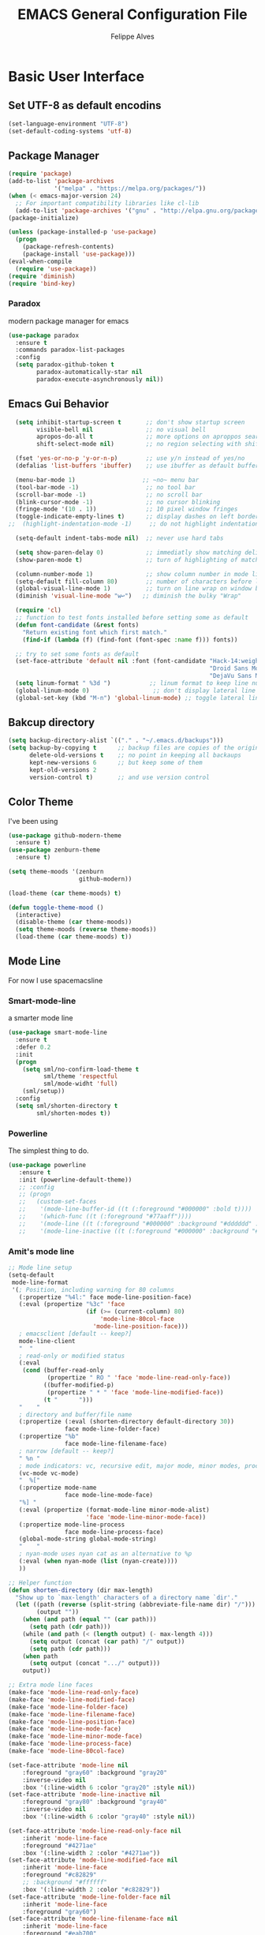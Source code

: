 #+TITLE: EMACS General Configuration File
#+AUTHOR: Felippe Alves

* Basic User Interface
** Set UTF-8 as default encodins
#+BEGIN_SRC emacs-lisp
(set-language-environment "UTF-8")
(set-default-coding-systems 'utf-8)
#+END_SRC

** Package Manager
#+BEGIN_SRC emacs-lisp
(require 'package)
(add-to-list 'package-archives
             '("melpa" . "https://melpa.org/packages/"))
(when (< emacs-major-version 24)
  ;; For important compatibility libraries like cl-lib
  (add-to-list 'package-archives '("gnu" . "http://elpa.gnu.org/packages/")))
(package-initialize)

(unless (package-installed-p 'use-package)
  (progn
    (package-refresh-contents)
    (package-install 'use-package)))
(eval-when-compile
  (require 'use-package))
(require 'diminish)
(require 'bind-key)
#+END_SRC

*** Paradox
 modern package manager for emacs
#+BEGIN_SRC emacs-lisp 
  (use-package paradox
    :ensure t
    :commands paradox-list-packages
    :config
    (setq paradox-github-token t
          paradox-automatically-star nil
          paradox-execute-asynchronously nil))
#+END_SRC

** Emacs Gui Behavior
#+BEGIN_SRC emacs-lisp
  (setq inhibit-startup-screen t       ;; don't show startup screen
        visible-bell nil               ;; no visual bell
        apropos-do-all t               ;; more options on aproppos search (C-h a)
        shift-select-mode nil)         ;; no region selecting with shift arrows

  (fset 'yes-or-no-p 'y-or-n-p)        ;; use y/n instead of yes/no
  (defalias 'list-buffers 'ibuffer)    ;; use ibuffer as default buffer list (C-x C-b)

  (menu-bar-mode 1)                   ;; ~no~ menu bar
  (tool-bar-mode -1)                   ;; no tool bar
  (scroll-bar-mode -1)                 ;; no scroll bar
  (blink-cursor-mode -1)               ;; no cursor blinking
  (fringe-mode '(10 . 1))              ;; 10 pixel window fringes
  (toggle-indicate-empty-lines t)      ;; display dashes on left border end of buffer
;;  (highlight-indentation-mode -1)     ;; do not highlight indentation

  (setq-default indent-tabs-mode nil)  ;; never use hard tabs

  (setq show-paren-delay 0)            ;; immediatly show matching delimiter
  (show-paren-mode t)                  ;; turn of highlighting of matching delimiters

  (column-number-mode 1)               ;; show column number in mode line
  (setq-default fill-column 80)        ;; number of characters before line wrap
  (global-visual-line-mode 1)          ;; turn on line wrap on window border
  (diminish 'visual-line-mode "w↩")   ;; diminish the bulky "Wrap"

  (require 'cl)
  ;; function to test fonts installed before setting some as default
  (defun font-candidate (&rest fonts)
    "Return existing font which first match."
    (find-if (lambda (f) (find-font (font-spec :name f))) fonts))

  ;; try to set some fonts as default
  (set-face-attribute 'default nil :font (font-candidate "Hack-14:weight=normal"
                                                         "Droid Sans Mono-14:weight=normal"
                                                         "DejaVu Sans Mono-14:weight=normal"))
  (setq linum-format " %3d ")           ;; linum format to keep line numbers 2 spaces from border and text
  (global-linum-mode 0)                  ;; don't display lateral line numbers
  (global-set-key (kbd "M-n") 'global-linum-mode) ;; toggle lateral line numbers
#+END_SRC

** Bakcup directory
#+BEGIN_SRC emacs-lisp
(setq backup-directory-alist `(("." . "~/.emacs.d/backups")))
(setq backup-by-copying t      ;; backup files are copies of the original
      delete-old-versions t    ;; no point in keeping all backaups
      kept-new-versions 6      ;; but keep some of them
      kept-old-versions 2
      version-control t)       ;; and use version control
#+END_SRC

** Color Theme
I've been using
#+BEGIN_SRC emacs-lisp
  (use-package github-modern-theme
    :ensure t)
  (use-package zenburn-theme
    :ensure t)

  (setq theme-moods '(zenburn
                      github-modern))

  (load-theme (car theme-moods) t)

  (defun toggle-theme-mood ()
    (interactive)
    (disable-theme (car theme-moods))
    (setq theme-moods (reverse theme-moods))
    (load-theme (car theme-moods) t))
#+END_SRC

** Mode Line
For now I use spacemacsline
*** Smart-mode-line
a smarter mode line
#+BEGIN_SRC emacs-lisp :tangle no
(use-package smart-mode-line
  :ensure t
  :defer 0.2
  :init
  (progn
    (setq sml/no-confirm-load-theme t
          sml/theme 'respectful
          sml/mode-widht 'full)
    (sml/setup))
  :config
  (setq sml/shorten-directory t
        sml/shorten-modes t))
#+END_SRC

*** Powerline
The simplest thing to do.
#+BEGIN_SRC emacs-lisp :tangle no
(use-package powerline
   :ensure t
   :init (powerline-default-theme))
   ;; :config
   ;; (progn
   ;;   (custom-set-faces
   ;;    '(mode-line-buffer-id ((t (:foreground "#000000" :bold t))))
   ;;    '(which-func ((t (:foreground "#77aaff"))))
   ;;    '(mode-line ((t (:foreground "#000000" :background "#dddddd" :box nil))))
   ;;    '(mode-line-inactive ((t (:foreground "#000000" :background "#bbbbbb" :box nil)))))))
#+END_SRC

*** Amit's mode line
#+BEGIN_SRC emacs-lisp :tangle no
;; Mode line setup
(setq-default
 mode-line-format
 '(; Position, including warning for 80 columns
   (:propertize "%4l:" face mode-line-position-face)
   (:eval (propertize "%3c" 'face
                      (if (>= (current-column) 80)
                          'mode-line-80col-face
                        'mode-line-position-face)))
   ; emacsclient [default -- keep?]
   mode-line-client
   "  "
   ; read-only or modified status
   (:eval
    (cond (buffer-read-only
           (propertize " RO " 'face 'mode-line-read-only-face))
          ((buffer-modified-p)
           (propertize " * " 'face 'mode-line-modified-face))
          (t "      ")))
   "    "
   ; directory and buffer/file name
   (:propertize (:eval (shorten-directory default-directory 30))
                face mode-line-folder-face)
   (:propertize "%b"
                face mode-line-filename-face)
   ; narrow [default -- keep?]
   " %n "
   ; mode indicators: vc, recursive edit, major mode, minor modes, process, global
   (vc-mode vc-mode)
   "  %["
   (:propertize mode-name
                face mode-line-mode-face)
   "%] "
   (:eval (propertize (format-mode-line minor-mode-alist)
                      'face 'mode-line-minor-mode-face))
   (:propertize mode-line-process
                face mode-line-process-face)
   (global-mode-string global-mode-string)
   "    "
   ; nyan-mode uses nyan cat as an alternative to %p
   (:eval (when nyan-mode (list (nyan-create))))
   ))

;; Helper function
(defun shorten-directory (dir max-length)
  "Show up to `max-length' characters of a directory name `dir'."
  (let ((path (reverse (split-string (abbreviate-file-name dir) "/")))
        (output ""))
    (when (and path (equal "" (car path)))
      (setq path (cdr path)))
    (while (and path (< (length output) (- max-length 4)))
      (setq output (concat (car path) "/" output))
      (setq path (cdr path)))
    (when path
      (setq output (concat ".../" output)))
    output))

;; Extra mode line faces
(make-face 'mode-line-read-only-face)
(make-face 'mode-line-modified-face)
(make-face 'mode-line-folder-face)
(make-face 'mode-line-filename-face)
(make-face 'mode-line-position-face)
(make-face 'mode-line-mode-face)
(make-face 'mode-line-minor-mode-face)
(make-face 'mode-line-process-face)
(make-face 'mode-line-80col-face)

(set-face-attribute 'mode-line nil
    :foreground "gray60" :background "gray20"
    :inverse-video nil
    :box '(:line-width 6 :color "gray20" :style nil))
(set-face-attribute 'mode-line-inactive nil
    :foreground "gray80" :background "gray40"
    :inverse-video nil
    :box '(:line-width 6 :color "gray40" :style nil))

(set-face-attribute 'mode-line-read-only-face nil
    :inherit 'mode-line-face
    :foreground "#4271ae"
    :box '(:line-width 2 :color "#4271ae"))
(set-face-attribute 'mode-line-modified-face nil
    :inherit 'mode-line-face
    :foreground "#c82829"
    ;; :background "#ffffff"
    :box '(:line-width 2 :color "#c82829"))
(set-face-attribute 'mode-line-folder-face nil
    :inherit 'mode-line-face
    :foreground "gray60")
(set-face-attribute 'mode-line-filename-face nil
    :inherit 'mode-line-face
    :foreground "#eab700"
    :weight 'bold)
(set-face-attribute 'mode-line-position-face nil
    :inherit 'mode-line-face
    :family "Menlo" :height 100)
(set-face-attribute 'mode-line-mode-face nil
    :inherit 'mode-line-face
    :foreground "gray80")
(set-face-attribute 'mode-line-minor-mode-face nil
    :inherit 'mode-line-mode-face
    :foreground "gray40"
    :height 110)
(set-face-attribute 'mode-line-process-face nil
    :inherit 'mode-line-face
    :foreground "#718c00")
(set-face-attribute 'mode-line-80col-face nil
    :inherit 'mode-line-position-face
    :foreground "black" :background "#eab700")
#+END_SRC

*** Spacemacsline
Spacemacs modeline looks cool and is fairly organized and informative.
#+BEGIN_SRC emacs-lisp
(use-package spaceline
  :ensure t
  :defer 0.2
  :init
  (progn
    (require 'spaceline-config)
    (setq powerline-default-separator 'box))
  :config
  (progn
    (spaceline-emacs-theme)
    (spaceline-helm-mode)))
#+END_SRC

** Helm
I'll try to switch to helm by copying someone else's configuration.
The following was taken from [[https://github.com/sachac/.emacs.d/blob/gh-pages/Sacha.org][Sacha.org]], but I made some modifications suggested in [[http://tuhdo.github.io/helm-intro.html][this helm introduction text]].
<2017-07-03 Mon> Disabled to try ivy for a while.
#+BEGIN_SRC emacs-lisp :tangle no
    (use-package helm
      :ensure t
      :diminish helm-mode
      :init
      (progn
        (require 'helm)
        (require 'helm-config)
        (global-set-key (kbd "C-c h") 'helm-command-prefix)
        (global-unset-key (kbd "C-x c"))
        (define-key helm-map (kbd "<tab>") 'helm-execute-persistent-action)  ;;*
        (define-key helm-map (kbd "C-i") 'helm-execute-persistent-action)    ;;*
        (define-key helm-map (kbd "C-z") 'helm-select-action)    ;;*
        (setq helm-candidate-number-limit 100)
        ;; From https://gist.github.com/antifuchs/9238468
        (setq helm-idle-delay 0.0 ; update fast sources immediately (doesn't).
              helm-input-idle-delay 0.01  ; this actually updates things
                                            ; reeeelatively quickly.
              helm-yas-display-key-on-candidate t
              helm-quick-update t
              helm-M-x-requires-pattern nil
              helm-ff-skip-boring-files t
              helm-split-window-in-side-p t ;;*
              helm-move-to-line-cycle-in-source t ;;*
              helm-ff-search-library-in-sexp t ;;*
              helm-scroll-amount 8 ;;*
              helm-ff-file-name-history-use-recentf t) ;;*
        (helm-mode 1))
      :bind (("M-x" . helm-M-x)
             ("M-y" . helm-show-kill-ring)
             ("C-x b" . helm-mini)
             ("C-x C-f" . helm-find-files)
             ("C-c h /" . helm-find)
             ("C-h a" . helm-apropos)
             ("C-x C-b" . helm-buffers-list)
             ("C-c h o" . helm-occur)
             ("C-c h s" . helm-swoop)
             ("C-c h i" . helm-semantic-or-imenu)
             ("C-c h l" . helm-locate)
             ("C-c h y" . helm-yas-complete)
             ("C-c h Y" . helm-yas-create-snippet-on-region)
             ("C-c h SPC" . helm-all-mark-rings)
             ("C-c h r" . helm-regex)
             ("C-c h x" . helm-register)
             ("C-c h t" . helm-top)
             ("C-c h M-:" . helm-eval-expression-with-eldoc)
             ("C-c h C-," . helm-calcul-expression)
             ("C-c h <tab>" . helm-lisp-completion-at-point)))
  (ido-mode -1) ;; Turn off ido mode in case I enabled it accidentally
#+END_SRC

I won't even change the next assertion, let's come back later to evaluate it.
"Great for describing bindings. I'll replace the binding for =where-is= too."

#+BEGIN_SRC emacs-lisp :tangle no
(use-package helm-descbinds
  :defer t
  :ensure t
  :bind (("C-h b" . helm-descbinds)))
#+END_SRC

** Ivy, Counsel and Swiper
#+BEGIN_SRC emacs-lisp 
  (use-package counsel
    :ensure t)

  (use-package swiper
    :ensure try
    :config
    (progn
      (ivy-mode 1)
      (setq ivy-use-virtual-buffers t)
      (global-set-key (kbd "C-s") 'swiper)
      (global-set-key (kbd "C-c C-r") 'ivy-resume)
      (global-set-key (kbd "<f6>") 'ivy-resume)
      (global-set-key (kbd "M-x") 'counsel-M-x)
      (global-set-key (kbd "C-x C-f") 'counsel-find-file)
      (global-set-key (kbd "<f1> f") 'counsel-describe-function)
      (global-set-key (kbd "<f1> v") 'counsel-describe-variable)
      (global-set-key (kbd "<f1> l") 'counsel-load-library)
      (global-set-key (kbd "<f2> i") 'counsel-info-lookup-symbol)
      (global-set-key (kbd "<f2> u") 'counsel-unicode-char)
      (global-set-key (kbd "C-c g") 'counsel-git)
      (global-set-key (kbd "C-c j") 'counsel-git-grep)
      (global-set-key (kbd "C-c k") 'counsel-ag)
      (global-set-key (kbd "C-x l") 'counsel-locate)
      (global-set-key (kbd "C-S-o") 'counsel-rhythmbox)
      (define-key read-expression-map (kbd "C-r") 'counsel-expression-history)
    ))

  ;; (use-package ivy :ensure t
    ;; :diminish (ivy-mode . "")
    ;; :bind
    ;; (:map ivy-mode-map
     ;; ("C-'" . ivy-avy))
    ;; :config
    ;; (ivy-mode 1))
    ;; add ‘recentf-mode’ and bookmarks to ‘ivy-switch-buffer’.
    ;; (setq ivy-use-virtual-buffers t)
    ;; number of result lines to display
    ;; (setq ivy-height 10))
    ;; does not count candidates
    ;; (setq ivy-count-format "")
    ;; no regexp by default
    ;; (setq ivy-initial-inputs-alist nil)
    ;; configure regexp engine.
    ;; (setq ivy-re-builders-alist
    ;;	;; allow input not in order
    ;     '((t   . ivy--regex-ignore-order))))

  ;; (use-package ivy-hydra
    ;; :ensure t)
#+END_SRC
** Which-key
#+BEGIN_SRC emacs-lisp
(use-package which-key
  :ensure t
  :init (which-key-mode))
#+END_SRC

** Ace-window
   Better window movement
#+BEGIN_SRC emacs-lisp
(use-package ace-window
  :ensure t
  :config
  (progn
    (ace-window-display-mode 0)
    (setq aw-keys '(?a ?s ?d ?f ?z ?x ?c ?v))
    (global-set-key (kbd "M-'") 'ace-window)))
#+END_SRC

** Try
#+BEGIN_SRC emacs-lisp
(use-package try
  :ensure t)
#+END_SRC
** TODO Hydras
Just to have it working
#+BEGIN_SRC emacs-lisp :tangle no
(use-package hydra
  :ensure t
  :config
  (hydra-add-font-lock))
#+END_SRC

** Old Configurations (Not being used)
   This is my ido/smex configuration before switching to helm. I don't remember from where I took it, but I suspect it was from Howard Abrams.
*** Ido
Ido makes suggetions on opening files, buffers and some M-x commnads
#+BEGIN_SRC emacs-lisp :tangle no
(setq ido-enable-flex-matching t
      ido-everywhere t
      ido-create-new-buffer 'always)
(ido-mode 1)
#+END_SRC

this package makes ido works in more contexts
#+BEGIN_SRC emacs-lisp :tangle no
(use-package ido-ubiquitous
  :ensure t
  :disabled t
  :ensure ido
  :config
  (ido-ubiquitous-mode t))
#+END_SRC

*** Smex
makes ido work with more M-x commands
#+BEGIN_SRC emacs-lisp :tangle no
  (use-package smex
    :ensure t
    :config
    (progn
      (smex-initialize)
      (global-set-key (kbd "M-x") 'smex)
      (global-set-key (kbd "M-X") 'smex-major-mode-commands)))
#+END_SRC

* Editing
** Comment line or region
function to comment line or selected region
#+BEGIN_SRC emacs-lisp
(defun comment-line-or-region (n)
  "Comment or uncomment current line and leave point after it.
With positive prefix, apply to N lines including current one.
With negative prefix, apply to -N lines above.
If region is active, apply to active region instead."
  (interactive "p")
  (if (use-region-p)
      (comment-or-uncomment-region
       (region-beginning) (region-end))
    (let ((range
           (list (line-beginning-position)
                 (goto-char (line-end-position n)))))
      (comment-or-uncomment-region
       (apply #'min range)
       (apply #'max range)))
    (forward-line 1)
    (back-to-indentation)))
#+END_SRC

binding a suggestive command
#+BEGIN_SRC emacs-lisp
(global-set-key (kbd "C-;")
                'comment-line-or-region)
#+END_SRC

** Expand Region
let's try the simplest thing
#+BEGIN_SRC emacs-lisp
(use-package expand-region
  :ensure t
  :bind(("M-@" . er/expand-region)))
#+END_SRC

** Text Wrappers
Copying from [[https://github.com/howardabrams/dot-files/blob/master/emacs.org#block-wrappers][Howard Abrams]] again
#+BEGIN_SRC emacs-lisp
(use-package wrap-region
  :ensure   t
  :config
  (wrap-region-global-mode t)
  (wrap-region-add-wrappers
   '(("(" ")")
     ("[" "]")
     ("{" "}")
     ("<" ">")
     ("'" "'")
     ("\"" "\"")
     ("‘" "’"   "q")
     ("“" "”"   "Q")
     ("*" "*"   "b"   org-mode)                 ; bolden
     ("*" "*"   "*"   org-mode)                 ; bolden
     ("/" "/"   "i"   org-mode)                 ; italics
     ("/" "/"   "/"   org-mode)                 ; italics
     ("~" "~"   "c"   org-mode)                 ; code
     ("~" "~"   "~"   org-mode)                 ; code
     ("=" "="   "v"   org-mode)                 ; verbatim
     ("=" "="   "="   org-mode)                 ; verbatim
     ("_" "_"   "u" '(org-mode markdown-mode))  ; underline
     ("**" "**" "b"   markdown-mode)            ; bolden
     ("*" "*"   "i"   markdown-mode)            ; italics
     ("`" "`"   "c" '(markdown-mode ruby-mode)) ; code
     ("`" "'"   "c"   lisp-mode)                ; code
     ))
  :diminish wrap-region-mode)
#+END_SRC
He also does something that seems useful for org mode blocks, but I try just as it is now for a while.

** Suggestions and Completions

*** Company
    company seems a better package than auto-complete overall
#+BEGIN_SRC emacs-lisp
(use-package company
  :ensure t
  :init (setq company-require-match 'never)
  :bind ("C-|" . company-complete)
  :config
  (add-hook 'after-init-hook 'global-company-mode))
#+END_SRC

*** Auto-complete
#+BEGIN_SRC emacs-lisp :tangle no
(use-package auto-complete
  :disabled t
  :ensure t
  :config
  (progn
    (ac-config-default)))
#+END_SRC

** TODO Avy

** TODO Highlighting and Narrowing

** Flycheck
#+BEGIN_SRC emacs-lisp
(use-package flycheck
  :ensure t
  :init
  (add-hook 'after-init-hook 'global-flycheck-mode)
  :diminish "FC"
  :config
  (setq-default flycheck-disabled-checkers '(emacs-lisp-checkdoc)))
#+END_SRC

** TODO Calc
calc is awesome. i have to learn it and make a good configuration to write my papers.

** TODO Undo-tree

* Magit
I'll start by copying from [[https://github.com/howardabrams/dot-files/blob/master/emacs.org][howardabrams configuration]]
#+BEGIN_SRC emacs-lisp
(use-package magit
  :ensure t
  :commands magit-status magit-blame
  :init
  (defadvice magit-status (around magit-fullscreen activate)
    (window-configuration-to-register :magit-fullscreen)
    ad-do-it
    (delete-other-windows))
  :config
  (setq magit-branch-arguments nil
        ;; use ido to look for branches
        magit-completing-read-function 'magit-ido-completing-read
        ;; don't put "origin-" in front of new branch names by default
        magit-default-tracking-name-function 'magit-default-tracking-name-branch-only
        magit-push-always-verify nil
        ;; Get rid of the previous advice to go into fullscreen
        magit-restore-window-configuration t)
  :bind ("C-x g" . magit-status))
#+END_SRC

** TODO Fix the ido error that I get everytime I use magit

* Smartparens
automatically matches delimiters
#+BEGIN_SRC emacs-lisp
(use-package smartparens
  :ensure t
  :diminish smartparens-mode
  :config
  (progn
    (setq sp-highlight-pair-overlay nil)
    (show-smartparens-global-mode t)
    (smartparens-global-mode t)))
#+END_SRC

* Transpose-frame
not sure why i used this...
#+BEGIN_SRC emacs-lisp :tangle no
(use-package transpose-frame
  :ensure t
  :config
  (progn
    (global-set-key (kbd "M-Z") 'flop-frame)))
#+END_SRC

* Languages [2/7]

** DONE Racket-mode
#+BEGIN_SRC emacs-lisp
(use-package rainbow-delimiters
  :ensure t)
(use-package racket-mode
  :ensure t
  :config
  (progn
    (add-to-list 'auto-mode-alist '("\\.rkt\\'" . racket-mode))
    (add-hook 'racket-mode-hook 'rainbow-delimiters-mode)
    (add-hook 'racket-mode-hook #'racket-unicode-input-method-enable)
    (add-hook 'racket-repl-mode-hook #'racket-unicode-input-method-enable)))
#+END_SRC

** DONE Python mode

*** Basic setup
#+BEGIN_SRC emacs-lisp
  (use-package python
    :mode ("\\.py\\'" . python-mode)
    :interpreter ("python" . python-mode)
    :init
    (setq-default indent-tabs-mode nil)
    :config
    (setq python-indent 4)
    (add-hook 'python-mode-hook 'color-identifiers-mode))
    ;;(highlight-indentation-mode -1))
#+END_SRC

*** Elpy
#+BEGIN_SRC emacs-lisp
(use-package elpy
  :ensure t
  :commands elpy-enable
  :init (with-eval-after-load 'python (elpy-enable))

  :config
  (progn
    (elpy-use-ipython)
    ; use flycheck not flymake with elpy
    (when (require 'flycheck nil t)
      (setq elpy-modules (delq 'elpy-module-flymake elpy-modules))
      (add-hook 'elpy-mode-hook 'flycheck-mode))))
#+END_SRC

*** live-py-mode
#+BEGIN_SRC emacs-lisp
(use-package live-py-mode
  :ensure t)
#+END_SRC
** Fish mode
#+BEGIN_SRC emacs-lisp
(use-package fish-mode
  :ensure t
  :config
  (add-to-list 'auto-mode-alist '("\\.fish\\'" . fish-mode)))
#+END_SRC
** TODO Julia-mode [0/1]
#+BEGIN_SRC emacs-lisp
(use-package julia-mode
  :ensure t)

(use-package julia-shell
  :ensure t)
#+END_SRC

*** TODO ESS
#+BEGIN_SRC emacs-lisp
(use-package ess
  :ensure t
  :defer t
  :init (setq inferior-julia-program-name "/home/felippe/.local/bin/julia"))
#+END_SRC

** TODO Hy-mode
#+BEGIN_SRC emacs-lisp
(use-package hy-mode
  :ensure t)
#+END_SRC

** TODO Haskell
#+BEGIN_SRC emacs-lisp
(use-package haskell-mode
  :ensure t
  :config
  (progn
    (add-to-list 'auto-mode-alist '("\\.hs\\'" . haskell-mode))
    (add-hook 'haskell-mode-hook 'haskell-indent-mode)
    (add-hook 'haskell-mode-hook 'interactive-haskell-mode)
    (add-hook 'haskell-mode-hook 'haskell-doc-mode)))
#+END_SRC
** TODO APL
** TODO Ledger
   #+BEGIN_SRC emacs-lisp :tangle no
   (use-package ledger-mode
     :ensure t
     :config
     (progn
       (add-to-list 'auto-mode-alist '("\\.ledger$" . ledger-mode))))
   #+END_SRC
* TODO Code Snippets [1/2]

** DONE Yasnippet
Need to add good snippets to use org mode
#+BEGIN_SRC emacs-lisp
(use-package yasnippet
  :ensure t
  :defer t
  :config 'yas-global-mode 1)
#+END_SRC
It is possible to use as a minor mode hooked to specific languages by, for example, replacing the above with
#+BEGIN_SRC emacs-lisp :tangle no
(use-package yasnippet
  :ensure t
  :defer t
  :config
  (progn
    (yas-reload-all)
    (add-hook 'python-mode #'yas-minor-mode)))
#+END_SRC

** TODO Language Snippets [0/9]

*** TODO Python

*** TODO Julia

*** TODO Racket

*** TODO Haskell

*** TODO Apl

*** TODO Emacs Lisp

*** TODO Org Mode

*** TODO LaTeX

*** TODO Other

* Searches
regex searches by default
#+BEGIN_SRC emacs-lisp :tangle no
(global-set-key (kbd "C-s") 'isearch-forward-regexp)
(global-set-key (kbd "C-r") 'isearch-backward-regexp)
(global-set-key (kbd "C-M-s") 'isearch-forward)
(global-set-key (kbd "C-M-r") 'isearch-backward)
#+END_SRC

activate occur mode inside isearch
#+BEGIN_SRC emacs-lisp
(define-key isearch-mode-map (kbd "C-o")
  (lambda () (interactive)
    (let ((case-fold-search isearch-case-fold-search))
      (occur (if isearch-regexp
                 isearch-string
               (regexp-quote isearch-string))))))
#+END_SRC

use hippie-expand with =M-/=
#+BEGIN_SRC emacs-lisp
(global-set-key (kbd "M-/") 'hippie-expand)
#+END_SRC

** TODO re-builder

* Org-mode

#+BEGIN_SRC emacs-lisp
(use-package ox-reveal
:ensure ox-reveal)

(setq org-reveal-root "http://cdn.jsdelivr.net/reveal.js/3.0.0/")
(setq org-reveal-mathjax t)

(use-package htmlize
:ensure t)
#+END_SRC
typical bindings
#+BEGIN_SRC emacs-lisp
(global-set-key "\C-cl" 'org-store-link)
(global-set-key "\C-ca" 'org-agenda)
(global-set-key "\C-cc" 'org-capture)
(global-set-key "\C-cb" 'org-iswitchb)
#+END_SRC

** some eye-candy
#+BEGIN_SRC emacs-lisp
  (use-package org-bullets
    :ensure t
    :config
    (add-hook 'org-mode-hook (lambda () (org-bullets-mode 1))))

  ;; (use-package org-beautify-theme
  ;;   :ensure t)
#+END_SRC

** Editing code within org-mode
better for editing source code
#+BEGIN_SRC emacs-lisp
(setq org-src-fontify-natively t
      org-src-preserve-indentation t
      org-list-allow-alphabetical t
      org-completion-use-ido t)
#+END_SRC

inline display of linked file images
#+BEGIN_SRC emacs-lisp
(add-hook 'org-babel-after-execute-hook 'org-display-inline-images 'append)
#+END_SRC

** don't ask if i really want to run the code
i want to run the code
#+BEGIN_SRC emacs-lisp
(setq org-confirm-babel-evaluate nil
      org-confirm-elisp-link-function nil
      org-confirm-shell-link-function nil)
#+END_SRC

** some language support
ob-ipython to make emacs emulate ipython notebooks
#+BEGIN_SRC emacs-lisp
  (use-package ob-ipython
    :ensure t)
#+END_SRC

loading some laguages to work with org
#+BEGIN_SRC emacs-lisp
  (org-babel-do-load-languages
   'org-babel-load-languages
   '((emacs-lisp . t)
     (sh . t)
     (python . t)
     (org . t)))
#+END_SRC

** TODO Org-ref
Just to have it running. Still need to configure the variables and keybidings.
#+BEGIN_SRC emacs-lisp
(use-package org-ref
  :ensure t)
#+END_SRC

* Functions and Macros
** TODO Persp-mode or eyebrowse to replace the stupidity below
*** A basic 3-windows setup macro
this one creates makes 3 windows with format
where the one in the left still in the buffer you called the macro and the ones at the right
run a eshell and a dired.
#+BEGIN_SRC emacs-lisp
(fset 'typical-window-session
      (lambda (&optional arg) "Keyboard macro." (interactive "p") (kmacro-exec-ring-item (quote ([24 51 134217959 24 50 134217848 101 115 104 101 108 108 13 134217959 100 24 6 6 13 134217959 97] 0 "%d")) arg)))
(global-set-key (kbd "M-z") 'typical-window-session)
(fset 'create-3-windows-session
   (lambda (&optional arg) "Keyboard macro." (interactive "p") (kmacro-exec-ring-item (quote ([134217767 97 67108911 24 51 134217767 115 67108911 134217848 101 115 104 101 108 108 return 24 50 134217767 100 24 6 6 return 134217767 97] 0 "%d")) arg)))
(global-set-key (kbd "M-z") 'create-3-windows-session)
#+END_SRC
